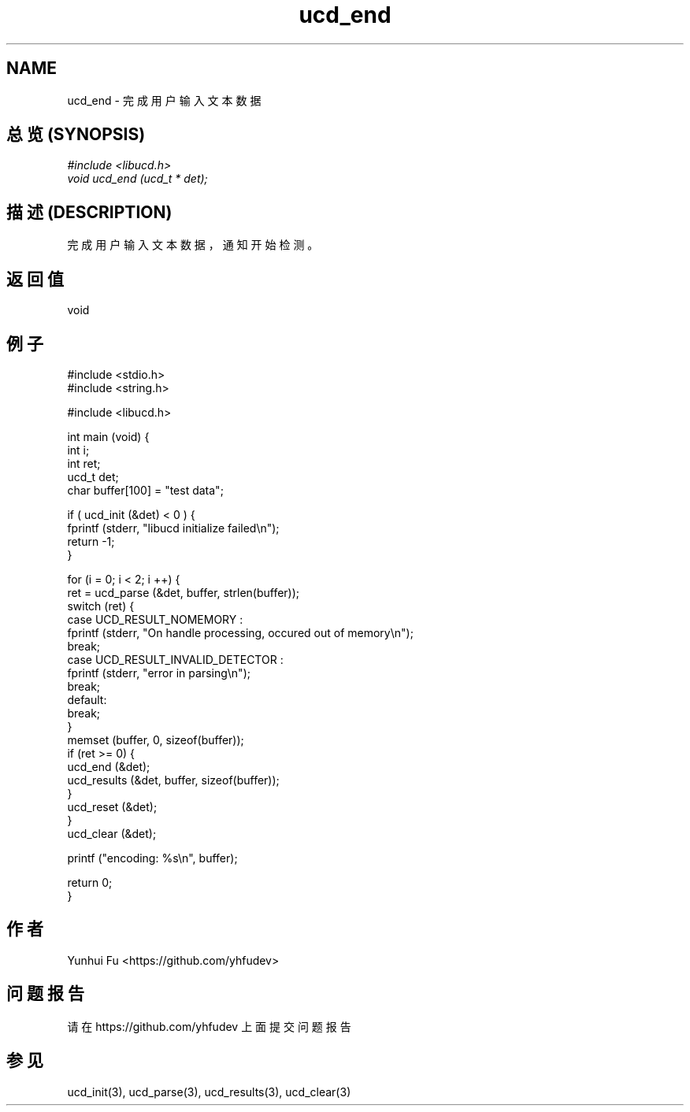 .TH ucd_end 3 2015-01-12 "libucd Manuals"
.\" Process with
.\" nroff -man ucd_end.3
.\" 2015-01-12 Yunhui Fu <https://github.com/yhfudev>

.SH NAME
ucd_end \- 完成用户输入文本数据

.SH "总览 (SYNOPSIS)"
.I #include <libucd.h>
.br
.I void ucd_end (ucd_t * det);

.SH "描述 (DESCRIPTION)"
完成用户输入文本数据，通知开始检测。

.SH "返回值"
void
.PP

.SH "例子"
.nf
#include <stdio.h>
#include <string.h>

#include <libucd.h>

int main (void) {
    int i;
    int ret;
    ucd_t det;
    char buffer[100] = "test data";

    if ( ucd_init (&det) < 0 ) {
        fprintf (stderr, "libucd initialize failed\\n");
        return -1;
    }

    for (i = 0; i < 2; i ++) {
        ret = ucd_parse (&det, buffer, strlen(buffer));
        switch (ret) {
        case UCD_RESULT_NOMEMORY :
            fprintf (stderr, "On handle processing, occured out of memory\\n");
            break;
        case UCD_RESULT_INVALID_DETECTOR :
            fprintf (stderr, "error in parsing\\n");
            break;
        default:
            break;
        }
        memset (buffer, 0, sizeof(buffer));
        if (ret >= 0) {
            ucd_end (&det);
            ucd_results (&det, buffer, sizeof(buffer));
        }
        ucd_reset (&det);
    }
    ucd_clear (&det);

    printf ("encoding: %s\\n", buffer);

    return 0;
}
.fi

.SH "作者"
Yunhui Fu <https://github.com/yhfudev>

.SH "问题报告"
请在 https://github.com/yhfudev 上面提交问题报告

.SH "参见"
ucd_init(3), ucd_parse(3), ucd_results(3), ucd_clear(3)
